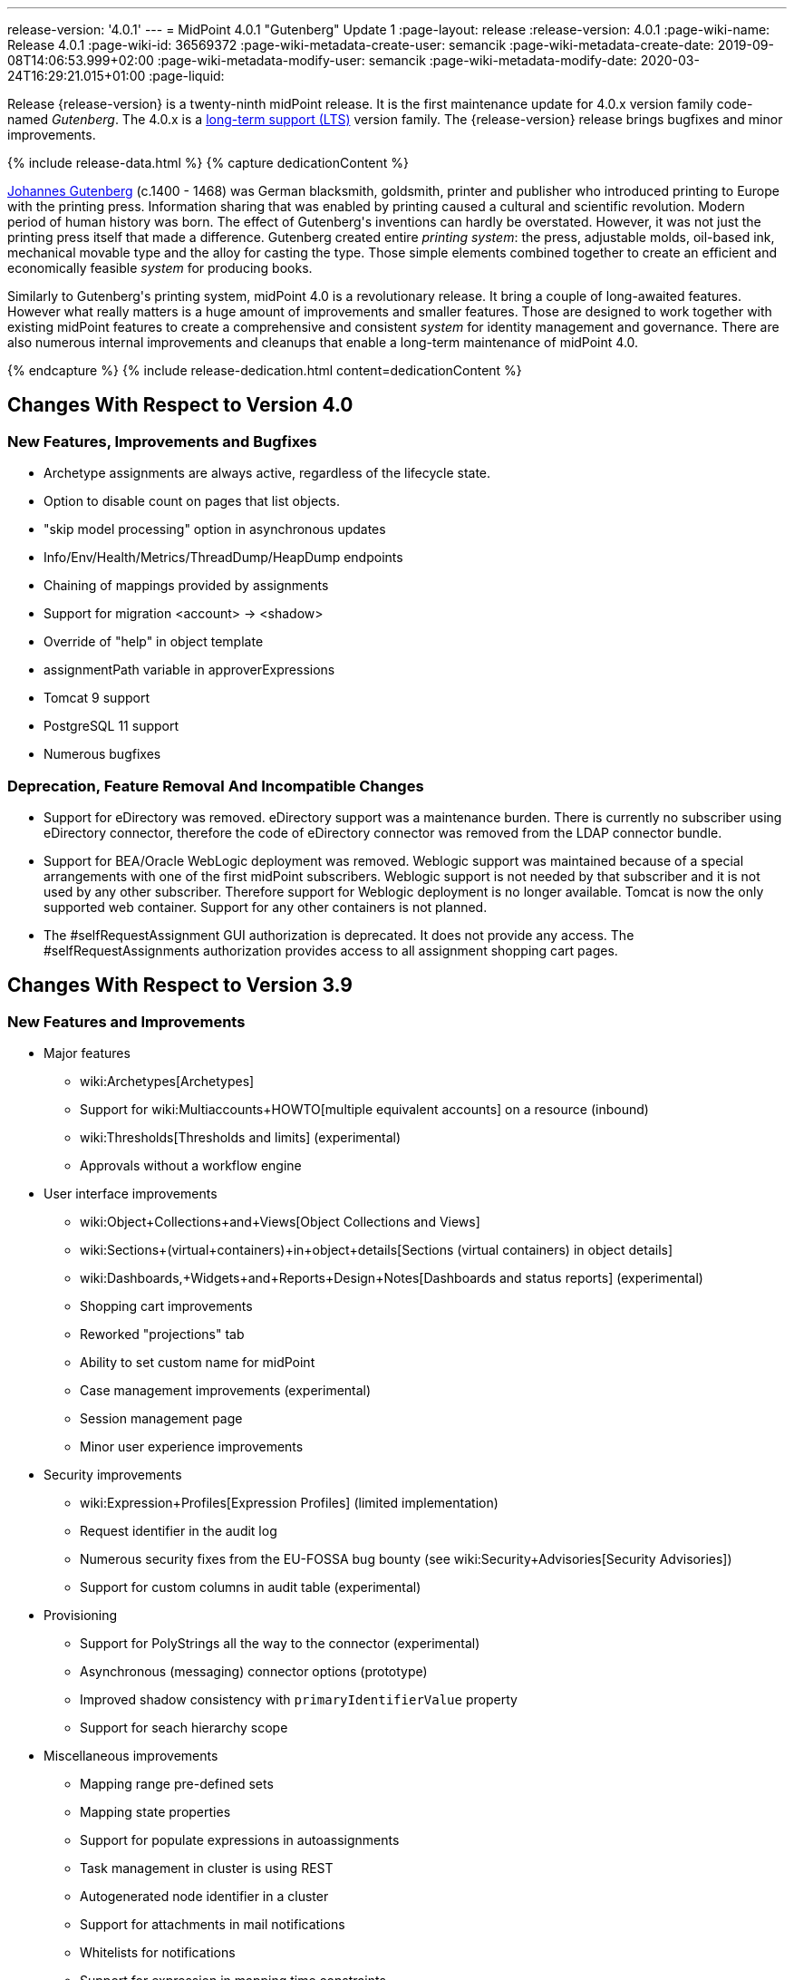 ---
release-version: '4.0.1'
---
= MidPoint 4.0.1 "Gutenberg" Update 1
:page-layout: release
:release-version: 4.0.1
:page-wiki-name: Release 4.0.1
:page-wiki-id: 36569372
:page-wiki-metadata-create-user: semancik
:page-wiki-metadata-create-date: 2019-09-08T14:06:53.999+02:00
:page-wiki-metadata-modify-user: semancik
:page-wiki-metadata-modify-date: 2020-03-24T16:29:21.015+01:00
:page-liquid:

Release {release-version} is a twenty-ninth midPoint release.
It is the first maintenance update for 4.0.x version family code-named _Gutenberg_.
The 4.0.x is a xref:/support/long-term-support/[long-term support (LTS)] version family.
The {release-version} release brings bugfixes and minor improvements.

++++
{% include release-data.html %}
++++

++++
{% capture dedicationContent %}
<p>
    <a href="https://en.wikipedia.org/wiki/Johannes_Gutenberg">Johannes Gutenberg</a> (c.1400 - 1468) was German blacksmith, goldsmith, printer and publisher who introduced printing to Europe with the printing press.
    Information sharing that was enabled by printing caused a cultural and scientific revolution.
    Modern period of human history was born.
    The effect of Gutenberg's inventions can hardly be overstated.
    However, it was not just the printing press itself that made a difference.
    Gutenberg created entire <i>printing system</i>: the press, adjustable molds, oil-based ink, mechanical movable type and the alloy for casting the type.
    Those simple elements combined together to create an efficient and economically feasible <i>system</i> for producing books.
</p>
<p>
    Similarly to Gutenberg's printing system, midPoint 4.0 is a revolutionary release.
    It bring a couple of long-awaited features.
    However what really matters is a huge amount of improvements and smaller features.
    Those are designed to work together with existing midPoint features to create a comprehensive and consistent <i>system</i> for identity management and governance.
    There are also numerous internal improvements and cleanups that enable a long-term maintenance of midPoint 4.0.
</p>
{% endcapture %}
{% include release-dedication.html content=dedicationContent %}
++++

== Changes With Respect to Version 4.0

=== New Features, Improvements and Bugfixes

* Archetype assignments are always active, regardless of the lifecycle state.

* Option to disable count on pages that list objects.

* "skip model processing" option in asynchronous updates

* Info/Env/Health/Metrics/ThreadDump/HeapDump endpoints

* Chaining of mappings provided by assignments

* Support for migration <account> -> <shadow>

* Override of "help" in object template

* assignmentPath variable in approverExpressions

* Tomcat 9 support

* PostgreSQL 11 support

* Numerous bugfixes


=== Deprecation, Feature Removal And Incompatible Changes

* Support for eDirectory was removed.
eDirectory support was a maintenance burden.
There is currently no subscriber using eDirectory connector, therefore the code of eDirectory connector was removed from the LDAP connector bundle.

* Support for BEA/Oracle WebLogic deployment was removed.
Weblogic support was maintained because of a special arrangements with one of the first midPoint subscribers.
Weblogic support is not needed by that subscriber and it is not used by any other subscriber.
Therefore support for Weblogic deployment is no longer available.
Tomcat is now the only supported web container.
Support for any other containers is not planned.

* The #selfRequestAssignment GUI authorization is deprecated.
It does not provide any access.
The #selfRequestAssignments authorization provides access to all assignment shopping cart pages.


== Changes With Respect to Version 3.9

=== New Features and Improvements

* Major features

** wiki:Archetypes[Archetypes]

** Support for wiki:Multiaccounts+HOWTO[multiple equivalent accounts] on a resource (inbound)

** wiki:Thresholds[Thresholds and limits] (experimental)

** Approvals without a workflow engine


* User interface improvements

** wiki:Object+Collections+and+Views[Object Collections and Views]

** wiki:Sections+(virtual+containers)+in+object+details[Sections (virtual containers) in object details]

** wiki:Dashboards,+Widgets+and+Reports+Design+Notes[Dashboards and status reports] (experimental)

** Shopping cart improvements

** Reworked "projections" tab

** Ability to set custom name for midPoint

** Case management improvements (experimental)

** Session management page

** Minor user experience improvements


* Security improvements

** wiki:Expression+Profiles[Expression Profiles] (limited implementation)

** Request identifier in the audit log

** Numerous security fixes from the EU-FOSSA bug bounty (see wiki:Security+Advisories[Security Advisories])

** Support for custom columns in audit table (experimental)


* Provisioning

** Support for PolyStrings all the way to the connector (experimental)

** Asynchronous (messaging) connector options (prototype)

** Improved shadow consistency with `primaryIdentifierValue` property

** Support for seach hierarchy scope


* Miscellaneous improvements

** Mapping range pre-defined sets

** Mapping state properties

** Support for populate expressions in autoassignments

** Task management in cluster is using REST

** Autogenerated node identifier in a cluster

** Support for attachments in mail notifications

** Whitelists for notifications

** Support for expression in mapping time constraints

** Partial support for polystring "lang" and translations (experimental)

** Miscellaneous clustering improvements

** Many improvements in reconciliation and synchronization tasks


* Internals

** Improved xref:/midpoint/devel/prism/[Prism] API and code structure

** Improved GUI interfaces and code structure

** Long-term support stabilization

** Java 11 support

** New internal engine for policy-based approvals (replaces Activiti BPM)

** Cluster management is using REST instead of JMX

** Numerous performance and scalability improvements


=== Deprecation, Feature Removal And Incompatible Changes

* Support for Java 8 is deprecated.
Running midPoint on OpenJDK 8 is supported for midPoint 4.0 and the preliminary plan is to support for the usual lifetime of ordinary support of midPoint 4.0.x line (which means 3 years).
But Java 8 support may be shortened, e.g. in case that Oracle or OpenJDK project will stop providing updates to Java 8 platform.
It is strongly recommended to upgrade to Java 11 as soon as possible.

* Support for Oracle Java builds is limited (see below).

* Support for PostgreSQL 9.5 (9.5, 9.5.1) is deprecated.

* Support for Microsoft SQL Server 2014 is deprecated.

* SOAP-based wiki:IDM+Model+Web+Service+Interface[IDM Model Web Service Interface] is deprecated.
It will no longer be maintained and it will be completely removed in future versions.
Please use wiki:REST+API[RESTful interface] instead.

* As SOAP interface is deprecated, the example SOAP client (`model-client` component) was removed from midPoint source code.
It will no longer be maintained.

* There are many schema changes, including many incompatible schema changes.
Please see the upgrade section below for the details.

* Activiti BPM that was used as "workflow engine" was removed from midPoint.

* Support for BEA/Oracle WebLogic (12c) is deprecated and it is no longer available as a public feature.
Artifacts for weblogic support will be removed as soon as such action is confirmed with the affected subscribers.


=== Releases Of Other Components

* New versions of wiki:LDAP+Connector[LDAP Connector] and wiki:Active+Directory+Connector+(LDAP)[Active Directory Connector] were released during the course of midPoint 4.0 development.
There were major improvements and fixes in those connectors.
See the connector pages for the details.
MidPoint 4.0 contains most recent versions of those connectors.

* New versions of wiki:CSV+Connector[CSV Connector] and wiki:DatabaseTable+Connector[DatabaseTable Connector] were released during the course of midPoint 4.0 development.
There were minor improvements and fixes in those connectors.
See the connector pages for the details.
MidPoint 4.0 contains most recent versions of those connectors.

* MidPoint plug-in for Eclipse IDE was updated and released during the course of midPoint 4.0 development.
The correct version of the plugin to use with midPoint 4.0 is 0.10.8.

* Official release of Java REST client is planned shortly after midPoint 4.0 release.

* Release of overlay projects and other associated artifacts is planned after 4.0 release.


=== Other Major Changes And Limitations

* There was a change in MidPoint 4.0 licensing.
MidPoint 4.0 is wiki:Dual+Licensing[dual-licensing under Apache License and EUPL]. Which means that the users of midPoint may choose any of those licenses.
Therefore there is almost no change for existing midPoint users that used midPoint under the terms of Apache License.
The only effect of this change is the change in xref:/community/development/code-contribution-guidelines/[code contribution] process that requires signing of CLA.
Some parts of midPoint such as samples and localizations that are more intense in contributions are still single-licensed under the terms of Apache License to simplify contribution process.
Those parts have been separated into their own projects.

* The structure of midPoint reporting service was changed during the course of midPoint 4.0 development.
Those changes were motivated mostly by security concerns.
There are incompatible changes, therefore existing versions of midPoint plugin for JasperSoft studio will not work with midPoint 4.0. The future of JasperSoft studio integration with midPoint is currently being debated internally in midPoint teams.
Platform subscribers that currently use or plan to use JasperSoft studio are invited to provide their feedback and opinions.
The result will be either new release of the integration component or deprecation of JasperSoft studio integration.

See upgrade instructions below for more details.


++++
{% include release-quality.html %}
++++

=== Limitations

* Functionality that is marked as wiki:Experimental+Functionality[EXPERIMENTAL] is not supported for general use (yet).
Such features are not covered by midPoint support.
They are supported only for those subscribers that funded the development of this feature by the means of wiki:Subscriptions+and+Sponsoring[platform subscription] or for those that explicitly negotiated such support in their support contracts.

* MidPoint comes with bundled wiki:LDAP+Connector[LDAP Connector]. Support for LDAP connector is included in standard midPoint support service, but there are limitations.
This "bundled" support only includes operations of LDAP connector that 100% compliant with LDAP standards.
Any non-standard functionality is explicitly excluded from the bundled support.
We strongly recommend to explicitly negotiate support for a specific LDAP server in your midPoint support contract.
Otherwise only standard LDAP functionality is covered by the support.
See wiki:LDAP+Connector[LDAP Connector] page for more details.

* MidPoint comes with bundled wiki:Active+Directory+Connector+(LDAP)[Active Directory Connector (LDAP)]. Support for AD connector is included in standard midPoint support service, but there are limitations.
Only some versions of Active Directory deployments are supported.
Basic AD operations are supported, but advanced operations may not be supported at all.
The connector does not claim to be feature-complete.
See wiki:Active+Directory+Connector+(LDAP)[Active Directory Connector (LDAP)] page for more details.

* MidPoint comes with bundled wiki:Active+Directory+Connector+(LDAP)[Active Directory Connector (LDAP)], which includes support for PowerShell scripting.
This scripting is supposed to be used to supplement creation of Active Directory (windows) accounts by using simple scripts.
It is not supposed to be used to manage Microsoft Exchange accounts.
Management of Exchange accounts can be quite a complex matter, requiring complicated PowerShell scripts.
Support for the use of this connector to manage Exchange accounts has to be purchased separately.

* The PowerShell capability of  wiki:Active+Directory+Connector+(LDAP)[Active Directory Connector (LDAP)] will be migrated to a dedicated connector in midPoint 4.1 or later.
Once this capability is migrated, PowerShell scripting will no longer be supported as part of bundled midPoint connectors.
There will be special connector for that purpose and support for such connector will be sold separately.
Therefore, if you need support for PowerShell scripting, we recommend explicitly negotiating such support in your midPoint support contract.
MidPoint subscribers that purchased their full subscription before the release date of midPoint 4.0 should not be affected by this change.
However we recommend to check status of your subscription coverage by contacting Evolveum.

* There is an option to modify midPoint to support LDAP and CAS authentication by using Spring Security modules.
This method is used in several midPoint deployments.
However, such authentication modules are not officially supported as part of usual midPoint subscriptions.
Only community-level support is provided for those modules.
Commercial-grade support for this authentication method is available, but it has to be explicitly negotiated in a subscription contract.

* MidPoint user interface has flexible (fluid) design and it is able to adapt to various screen sizes, including screen sizes used by some mobile devices.
However, midPoint administration interface is also quite complex and it would be very difficult to correctly support all midPoint functionality on very small screens.
Therefore midPoint often works well on larger mobile devices (tablets) it is very likely to be problematic on small screens (mobile phones).
Even though midPoint may work well on mobile devices, the support for small screens is not included in standard midPoint subscription.
Partial support for small screens (e.g. only for self-service purposes) may be provided, but it has to be explicitly negotiated in a subscription contract.

* There are several add-ons and extensions for midPoint that are not explicitly distributed with midPoint.
This includes midPoint plug-in for Eclipse IDE, extension of Jasper studio, Java client library, various samples, scripts, connectors and other non-bundled items.
Support for these non-bundled items is limited.
Generally speaking those non-bundled items are supported only for platform subscribers and those that explicitly negotiated the support in their contract.
For other cases there is only community support available.
For those that are interested in official support for IDE add-ons there is a possibility to use wiki:Subscriptions+and+Sponsoring[subscription] to help us develop midPoint studio (bug:MID-4701[]).

* The wiki:Jaspersoft+Studio+-+midPoint+integration+HOWTO[integration of Jaspersoft Studio for midPoint (a.k.a. "Jasper plugin")] will not work with midPoint 4.0. The reporting web service was changed and the plugin was not yet adapted to that change.
This work is planned for later.
The priorities will be determined by platform subscribers.

* MidPoint contains a basic case management user interface.
This part of midPoint user interface is not finished.
The only supported part of this user interface is the part that is used to process requests and approvals.
Other parts of case management user interface are considered to be experimental, especially the parts dealing with manual provisioning cases.


== Platforms

MidPoint is known to work well in the following deployment environment.
The following list is list of *tested* platforms, i.e. platforms that midPoint team or reliable partners personally tested with this release.
The version numbers in parentheses are the actual version numbers used for the tests.

It is very likely that midPoint will also work in similar environments.
But only the versions specified below are supported as part of midPoint subscription and support programs - unless a different version is explicitly agreed in the contract.

Support for some platforms is marked as "deprecated".
Support for such deprecated versions can be removed in any midPoint release.
Please migrate from deprecated platforms as soon as possible.


=== Java

* OpenJDK 11 (11.0.4).
This is a *recommended* platform.

* OpenJDK 8 (1.8.0_221) *DEPRECATED*

OpenJDK 11 is a recommended Java platform to run midPoint.

Support for Java 8 is deprecated.
Running midPoint on OpenJDK 8 is supported for midPoint 4.0 and the preliminary plan is to support for the usual lifetime of ordinary support of midPoint 4.0.x line (which means 3 years).
But Java 8 support may be shortened, e.g. in case that Oracle or OpenJDK project will stop providing free updates to Java 8 platform.
It is strongly recommended to upgrade to Java 11 as soon as possible.

Support for Oracle builds of JDK is provided only for the period in which Oracle provides public support (free updates) for their builds.
End of free updates for Oracle JDK 11 were planned for March 2019, and the current status is not known.
Which means that Oracle JDK 11 may not be supported at all for MidPoint 4.0. MidPoint is an open source project, and as such it relies on open source components.
We cannot provide support for platform that do not have public updates as we would not have access to those updates and therefore we cannot reproduce and fix issues.
Use of open source OpenJDK builds with public support is recommended instead of proprietary builds.


=== Web Containers

MidPoint is bundled with an embedded web container.
*Stand-alone deployment is default and recommended deployment option*. See wiki:Stand-Alone+Deployment[Stand-Alone Deployment] for more details.

In addition to that, midPoint 4.0.x can be explicitly deployed into a web container.
Apache Tomcat is supported as the only web container for midPoint.
Support for no other web container is planned.
Following Apache Tomcat versions are supported:

* Apache Tomcat 8.5 (8.5.31), 9.0 (9.0.24)

Apache Tomcat 8.0.x is no longer supported as its support life is over (EOL).

 +



=== Databases

MidPoint supports several databases.
However, performance characteristics and even some implementation details can change from database to database.
Since midPoint 4.0, *PostgreSQL is the recommended database* for midPoint deployments.

* H2 (embedded).
Supported only in embedded mode.
Not supported for production deployments.
Only the version specifically bundled with midPoint is supported. +
H2 is intended only for development, demo and similar use cases.
It is *not* supported for any production use.
Also, upgrade of deployments based on H2 database are not supported.

* PostgreSQL 11 and 10.
This is the *recommended* option.
Support for PostgreSQL 9.5 (9.5, 9.5.1) is deprecated.

* MariaDB (10.0.28)

* MySQL 5.7 (5.7)

* Oracle 12c

* Microsoft SQL Server 2016 SP1.
Support for SQL Server 2014 is deprecated.

Our strategy is to officially support the latest stable version of each database (to the practically possible extent).
It may be possible to support also older database versions.
But as that means additional testing and support effort, we provide such service only with special support contracts.
Contact Evolveum sales for the details.


=== Supported Browsers

* Firefox (any recent version)

* Safari (any recent version)

* Chrome (any recent version)

* Opera (any recent version)

* Microsoft Internet Explorer (version 9 or later)

Recent version of browser as mentioned above means any stable stock version of the browser released in the last two years.
We formally support only stock, non-customized versions of the browsers without any extensions or other add-ons.
According to the experience most extensions should work fine with midPoint.
However, it is not possible to test midPoint with all of them and support all of them.
Therefore, if you chose to use extensions or customize the browser in any non-standard way you are doing that on your own risk.
We reserve the right not to support customized web browsers.

Microsoft Internet Explorer compatibility mode is *not* supported.


== Important Bundled Components

[%autowidth]
|===
| Component | Version | Description

| Tomcat
| 9.0.24
| Web container


| ConnId
| 1.5.0.10
| ConnId Connector Framework


| LDAP connector bundle
| 2.3
| LDAP, Active Directory and eDirectory connector


| CSV connector
| 2.3
| Connector for CSV files


| DatabaseTable connector
| 1.4.3.0
| Connector for simple database tables

|===



++++
{% include release-download.html %}
++++

== Upgrade

MidPoint is software that is designed for easy upgradeability.
We do our best to maintain strong backward compatibility of midPoint data model, configuration and system behavior.
However, midPoint is also very flexible and comprehensive software system with a very rich data model.
It is not humanly possible to test all the potential upgrade paths and scenarios.
Also some changes in midPoint behavior are inevitable to maintain midPoint development pace.
Therefore we can assure reliable midPoint upgrades only for link:https://evolveum.com/services/[midPoint subscribers]. This section provides overall overview of the changes and upgrade procedures.
Although we try to our best it is not possible to foresee all possible uses of midPoint.
Therefore the information provided in this section are for information purposes only without any guarantees of completeness.
In case of any doubts about upgrade or behavior changes please use services associated with link:https://evolveum.com/services/[midPoint subscription] or purchase link:https://evolveum.com/services/professional-services/[professional services].


=== Major Release 4.0

Even though midPoint wiki:Release+Process[minor releases] are managed with almost complete compatibility in mind, midPoint 4.0 is different.
MidPoint 4.0 is a  wiki:Release+Process[major release]. This is a point in midPoint development lifecycle when we remove obsolete functionality and when we make major updates to midPoint schema, database data structures and functionality.
Every experienced software engineers know that it is rarely feasible to make such changes while keeping compatibility as the same time.
Therefore *midPoint 4.0.x is not backwards-compatible with midPoint 3.x*. But the situation is not as bad as it might seem.
We have tried to avoid changes that were not necessary.
Therefore vast majority of midPoint data schema is still compatible.
It is just those little places where it is not.
Those places are the cause that we cannot declare complete compatibility.
And that is also the reason that there is no automatic upgrade path from midPoint 3.x that is 100% reliable.

The changes in midPoint schema and functionality is mostly limited to data items that were already deprecated for a long time, some of them going back even to midPoint 2.x. Those elements were removed or significantly changed.
All such changes were marked as "planned removal in 4.0" in midPoint 3.9 schema.
This plan was documented in wiki:Release+3.9[midPoint 3.9 release notes] therefore the users had sufficient time to prepare.
You should be able to upgrade without any major issues if you haven't used any deprecated properties or if you have avoided the use of removed elements at the very least.
But even in that case there may be some updates that need to be done manually.
Please refer to the section that deals with midPoint schema for details.
Please be especially careful about the `iterationSpecification` element described below.


=== Upgrade from midPoint 4.0

Both midPoint 4.0.1 data model (schema) and database schema are compatible with midPoint 4.0. No special migration steps are needed to migrate the data.
Upgrade of software packages is enough to upgrade to midPoint 4.0 to midPoint 4.0.1.


=== Upgrade from midPoint 3.x

Upgrade path from MidPoint 3.x goes through midPoint 3.9. Upgrade to midPoint 3.9 first by using the documented upgrade techniques.
Then upgrade from midPoint 3.9 to 4.0.


=== Upgrade from midPoint 3.9

MidPoint 3.9 data model is not completely backwards compatible with previous midPoint versions.
However, vast majority of data items is compatible.
Therefore the usual upgrade mechanism can be used.
The usual SQL scripts for wiki:Database+Schema+Upgrade[database schema upgrade] are provided.
There are some important changes to keep in mind:

* There were numerous schema changes that are described below.

* Version numbers of some bundled connectors have changed.
Therefore connector references from the resource definitions that are using the bundled connectors need to be updated.


=== Schema changes since 3.9

MidPoint schema was significantly changed since midPoint 3.9. There are many elements that are removed.
Those were marked "for removal" in midPoint 3.9. Our wiki:Ninja[Ninja] tool can be used to detect the use of those elements even in midPoint 3.9. The "ninja" should be used to audit your use of deprecated data items before attempting to upgrade to midPoint 4.0.

However, there were also changes that were not foreseen at the time of midPoint 3.9 release or changes that cannot be easily detected by the means of our schema language.
Those changes must be done manually either before upgrade or the configuration should be fixed after the upgrade:

* *Element iteration in object template was renamed to iterationSpecification.* This change was needed due to major changes in midPoint object type hierarchy, somehow related to wiki:Archetypes[archetypes] functionality.
Object tempaltes need to be updated manually after the upgrade.
The upgrade process will most likely remove the `iteration` element from object template and replace it with an integer value.
Iteration specification element needs to be manually re-added as `iterationSpecification` after the upgrade.
The trouble is that there is no warning about this happening.
Attempt to add such warning were thwarted due to complex reasons related to schema processing and data parsing.
This and the primaryIdentifierValue below are perhaps the only two really important issue to keep in mind when upgrading from midPoint 3.x to midPoint 4.0.

* *New primaryIdentifierValue* property in shadows.
MidPoint 3.x had chronic problems with shadow duplication.
In  fact midPoint 3.x itself worked fine and bugs related to shadow duplication were quite rare and often limited to very exotic and parallel cases.
However, it was very easy to make a configuration mistake that lead to shadow duplication.
Duplicated shadows are a major issue in midPoint and they may lead to data inconsistencies that are difficult to resolve.
Therefore midPoint 4.0 is introducing a mechanism that can limit shadow duplication on a database level.
There is a new `primaryIdentifierValue` property that maps directly to a database column and there is an unique index on that.
Therefore a whole class of possible shadow duplication problems is eliminated.
The problem is that each resource object type may have different identifiers, normalization rules and so on.
Therefore the computation of `primaryIdentifierValue` may be quite complex.
This is beyond the possibilities of SQL migration scripts.
Therefore midPoint 3.9 that was just upgraded to 4.0 will have null values for `primaryIdentifierValue`. Those values should be computed and stored by using wiki:Shadow+Refresh+Task[shadow refresh task].

* *Elements relation and activation in assignmentTargetSearch expressions* were removed.
Please use the `assignmentProperties` and `populate` mechanisms instead.
This would an ordinary deprecated and removal, however in this case there is one difference.
The mechanism that detects deprecated and removed items will *not* detect this change.
The cause of this is the fact, that expressions are not Prism containers, therefore midPoint schema-processing code does not have visibility inside those data structures.

* *Element account* can no longer be used as top-level element for wiki:Shadow+Objects[shadow objects]. Element `shadow` should be used instead.
MidPoint was using the correct `shadow` element for years and years.
Therefore this should not be a significant problem during an upgrade unless there are some ancient manually-created shadows.
MidPoint 4.0.1 will parse even the data with `account` element, automatically converting them to `shadow`. The data in the database should be cleared up when the shadow objects are updated (e.g. during reconciliation).

* *Element userTemplate* can no longer be used as top-level element for object template.
Element `objectTemplate` should be used instead.
This situation is almost the same as the `account` case above.

* *Attribute ref* is removed from resource synchronization section.
Please use `handlerUri` element instead.
The `ref` attribute was deprecated even in midPoint 2.x. As this is an attribute and not an element then the automatic detector of removed elements does not work correctly in this case.
The use of `ref` attribute should be fixed before any attempts to upgrade to midPoint 4.0.

Other removed items are automatically detected by midPoint parsing code and such elements should be automatically removed from the data.
There will be a warning in the log file in case that such an element was removed during parsing.
Please note that it takes an update of the object to store the data value without the removed elements.
MidPoint does *not* do it proactively.

Even though this is midPoint 4.0, the numbers in the schema namespaces are still referring to version 3, e.g. `http://midpoint.evolveum.com/xml/ns/public/common/common-3`. This might seems strange and this decision was given a significant amount of consideration.
Version number was introduces to the namespaces in early days of midPoint when such a practice was quite common in the XML world.
However, the current consensus of midPoint architects is that the schema versioning mechanism in the XML namespace is far from being ideal.
A better versioning mechanism will be needed in the future.
The preliminary design is to remove version number from the namespace entirely and use explicit schema versioning that could reflect semantic versioning principles.
The preliminary plan is to address this in midPoint 5.0. Which would mean that the namespaces will need to change now and there will be another change in few years when midPoint 5.0 is released.
We have decided that the current change from "common-3" to "common-4" would not bring any significant advantage.
However, it would significantly complicate the upgrade from midPoint 3.x to midPoint 4.0. Therefore the decision was to keep the "common-3" namespaces.
Even though it might look strange, we are doing a very pragmatic decision here that makes midPoint migration much easier for everybody.


=== Prism API changes

Prism API changes are described in wiki:Upgrade+to+4.0+-+Prism+API+migration+notes[Upgrade to 4.0 - Prism API migration notes].


=== Upgrade process

Flowing steps are an outline of an upgrade process:

. Back up your configuration and data.

. Make sure that you are not using elements that are planned for removal.
If they are used then reconfigure them to their new equivalents.
It is recommended to do the same with all deprecated configuration elements.

. Stop all tasks, disable end user access to user interface.

. Shutdown midPoint.

. Update midPoint distribution binaries.

. Run database migration scripts.

. Start midPoint.
Make sure that tasks are stopped and end user access is disabled.

. Update customized initial objects as needed.

. Re-add `iterationSpecification` element to object templates.

. Update connector references in the resources.

. Run shadow refresh task to populate `primaryIdentifierValue` in shadow objects.

. Mind the warnings in log files.
There may be warnings about removal of deprecated items.

. Test new configuration.

. Start the tasks.
Do it with caution.
Start the tasks one-by-one, watch for any errors.

. Re-enable user access to user interface.

Those steps are just a rough outline.
Actual steps needed to upgrade to midPoint 4.0 may be different as the upgrade procedure depends on midPoint customizations, environment and other deployment details.


=== Changes in initial objects since 3.9

MidPoint has a built-in set of "initial objects" that it will automatically create in the database if they are not present.
This includes vital objects for the system to be configured (e.g. role `superuser` and user `administrator`). These objects may change in some midPoint releases.
But to be conservative and to avoid configuration overwrite midPoint does not overwrite existing objects when they are already in the database.
This may result in upgrade problems if the existing object contains configuration that is no longer supported in a new version.
Therefore the following list contains a summary of changes to the initial objects in this midPoint release.
The complete new set of initial objects is in the `config/initial-objects` directory in both the source and binary distributions.
Although any problems caused by the change in initial objects is unlikely to occur, the implementors are advised to review the following list and assess the impact on case-by-case basis:* *

* 000-system-configuration.xml: Case and workitem views, expression profile, misc logging/tracing changes.
Added two predefined tracing configurations.

* 010-value-policy.xml, 015-security-policy.xml: Removing deprecated elements

* 040-role-enduser.xml, 041-role-approver.xml: updates requires for new approval mechanisms.
Allow End user to assign with default rel.
only (MID-5592).

* 020-archetype-system-user.xml, 021-archetype-system-role.xml, 022-archetype-business-role.xml, 023-archetype-manual-provisioning-case.xml, 024-archetype-operation-request.xml, 025-archetype-approval-case.xml, 026-archetype-trace.xml: default archetype definitions

* 070-task-validity.xml: Update to current (non-deprecated) schema

* 090-report-audit.xml, 100-report-reconciliation.xml, 110-report-user-list.xml, 130-report-certification-definitions.xml, 140-report-certification-campaigns.xml, 150-report-certification-cases.xml, 160-report-certification-decisions.xml: Corrected encoding of Jasper report definition (it was base64-encoded twice), updating the definition to current schema (non-deprecated elements), updated report definition to reflect changes in Prism API

* 100-report-reconciliation.xml: Added option required for jasper report parameter (MID-5460).

* 130-report-certification-definitions.xml, 140-report-certification-campaigns.xml, 150-report-certification-cases.xml, 160-report-certification-decisions.xml: Fix for certification reports (MID-5811).

* 250-object-collection-resource-all.xml, 260-object-collection-task-all.xml, 270-object-collection-task-active.xml, 280-object-collection-resource-up.xml, 290-object-collection-audit-errors.xml, 300-object-collection-audit-modifications.xml, 330-object-collection-my-cases.xml: default object collections

* 310-dashboard-admin.xml: default system administration dashboard (experimental)


=== Bundled connector changes since 3.9

* All bundled connectors were upgraded to the latest available version.

* AD Connector was improved in several ways, including better support for userAccountControl attribute.
It is recommended to refresh resource schema to take full advantage of those features.


=== Behavior changes since 3.9

* Following expression variables are deprecated: user, account, shadow

* Inbound mappings are evaluated together from all the resources, as they should.
But do not rely on that (yet).
Some resources may not be loaded.

* Default range for inbound mappings has changed.
Default range for single value items is "all", default range for multivalue items is "none".
See wiki:Inbound+Mapping[Inbound Mapping] page for the details.

* Special authorization is needed to run reports (authorization-model-3#runReport).
Access to report web service requires this authorization as well (e.g. needed for access by wiki:Jaspersoft+Studio+-+midPoint+integration+HOWTO[Jaspersoft Studio]).

* Change of `subtype` is not supported in midPoint 4.0. This functionality was never fully supported in midPoint 3.x either, even though some use-cases worked.
As `subtype` is now deprecated, this functionality will not longer be supported.

* The #selfRequestAssignment GUI authorization is deprecated.
It does not provide any access.
The #selfRequestAssignments authorization provides access to all assignment shopping cart pages.


=== Public interface changes since 3.9

* There were numerous changes to the wiki:IDM+Model+Interface[IDM Model Interface] (Java).
Please see source code history for details.
As this is a major release, there might be incompatible changes.

* Prism interface was changes in many places.
There is now a separate prism-api.
However, this is not yet stable public interface.
Changes to this API are expected in future midPoint versions.
Although we will try to keep the changes compatible at least until the next LTS release, incompatible changes may happen occasionally.

* wiki:IDM+Model+Web+Service+Interface[IDM Model Web Service Interface] (SOAP) is deprecated.
The plan is to remove support for SOAP soon.


=== Important internal changes since 3.9

These changes should not influence people that use midPoint "as is".
These changes should also not influence the XML/JSON/YAML-based customizations or scripting expressions that rely just on the provided library classes.
These changes will influence midPoint forks and deployments that are heavily customized using the Java components.

* Report API is changed, including the remote reporting inteface.

* Variable typing and more strict checks.
Which means that midPoint 4.0 is slightly less tolerant configuration errors.

* There were numerous changes in internal code structure, most notably changes in Prism and GUI.
Heavy customizations of midPoint 3.x are likely to break in midPoint 4.0.


=== Changes since midPoint 4.0

* The #selfRequestAssignment GUI authorization is deprecated.
It does not provide any access.
The #selfRequestAssignments authorization provides access to all assignment shopping cart pages.

Initial object changes:

* 000-system-configuration.xml: Added two predefined tracing configurations.

* 040-role-enduser.xml: Allow End user to assign with default rel.
only (MID-5592).

* 100-report-reconciliation.xml: Added option required for jasper report parameter (MID-5460).

* 130-report-certification-definitions.xml, 140-report-certification-campaigns.xml, 150-report-certification-cases.xml, 160-report-certification-decisions.xml: Fix for certification reports (MID-5811).


++++
{% include release-issues.html %}
++++

Some of the known issues are listed below:

* Some of the changes related to approval cases are not shown (bug:MID-5876[])

* There is a support to set up storage of credentials in either encrypted or hashed form.
There is also unsupported and undocumented option to turn off credential storage.
This option partially works, but there may be side effects and interactions.
This option is not fully supported yet.
Do not use it or use it only at your own risk.
It is not included in any midPoint support agreement.

* Native attribute with the name of 'id' cannot be currently used in midPoint (bug:MID-3872[]). If the attribute name in the resource cannot be changed then the workaround is to force the use of legacy schema.
In that case midPoint will use the legacy ConnId attribute names (icfs:name and icfs:uid).